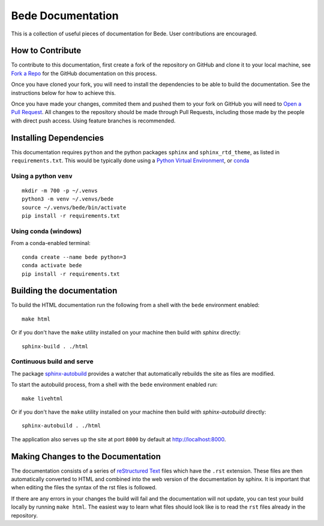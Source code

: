 ##################
Bede Documentation
##################

This is a collection of useful pieces of documentation for Bede. User contributions are encouraged.

.. image:: https://readthedocs.org/projects/bede-documentation/badge/?version=latest
  :target: https://bede-documentation.readthedocs.io/en/latest/?badge=latest
  :alt: Documentation Status


*****************
How to Contribute
*****************

To contribute to this documentation, first create a fork of the repository on GitHub and clone it to your local machine, see `Fork a Repo <https://help.github.com/articles/fork-a-repo/>`_ for the GitHub documentation on this process.

Once you have cloned your fork, you will need to install the dependencies to be able to build the documentation. See the instructions below for how to achieve this.

Once you have made your changes, commited them and pushed them to your fork on GitHub you will need to `Open a Pull Request <https://help.github.com/articles/using-pull-requests/>`_. All changes to the repository should be made through Pull Requests, including those made by the people with direct push access.
Using feature branches is recommended.


***********************
Installing Dependencies
***********************

This documentation requires ``python`` and the python packages ``sphinx`` and ``sphinx_rtd_theme``, as listed in ``requirements.txt``.
This would be typically done using a `Python Virtual Environment <https://docs.python.org/3/tutorial/venv.html>`_, or `conda <https://docs.conda.io/en/latest/>`_ 


Using a python ``venv`` 
=======================

::

    mkdir -m 700 -p ~/.venvs
    python3 -m venv ~/.venvs/bede
    source ~/.venvs/bede/bin/activate
    pip install -r requirements.txt


Using conda (windows)
=====================

From a conda-enabled terminal: 

::

    conda create --name bede python=3
    conda activate bede
    pip install -r requirements.txt


**************************
Building the documentation
**************************

To build the HTML documentation run the following from a shell with the ``bede`` environment enabled: ::

    make html

Or if you don't have the ``make`` utility installed on your machine then build with *sphinx* directly: ::

    sphinx-build . ./html



Continuous build and serve
==========================

The package `sphinx-autobuild <https://github.com/GaretJax/sphinx-autobuild>`_ provides a watcher that automatically rebuilds the site as files are modified.

To start the autobuild process, from a shell with the ``bede`` environment enabled run: ::

    make livehtml

Or if you don't have the ``make`` utility installed on your machine then build with *sphinx-autobuild* directly: ::

    sphinx-autobuild . ./html

The application also serves up the site at port ``8000`` by default at http://localhost:8000.


***********************************
Making Changes to the Documentation
***********************************

The documentation consists of a series of `reStructured Text <http://sphinx-doc.org/rest.html>`_ files which have the ``.rst`` extension. These files are then automatically converted to HTML and combined into the web version of the documentation by sphinx. It is important that when editing the files the syntax of the rst files is followed.


If there are any errors in your changes the build will fail and the documentation will not update, you can test your build locally by running ``make html``. The easiest way to learn what files should look like is to read the ``rst`` files already in the repository.

